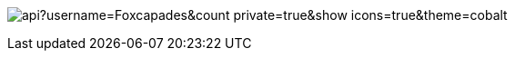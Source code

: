 image:https://github-readme-stats.vercel.app/api?username=Foxcapades&count_private=true&show_icons=true&theme=cobalt[]
